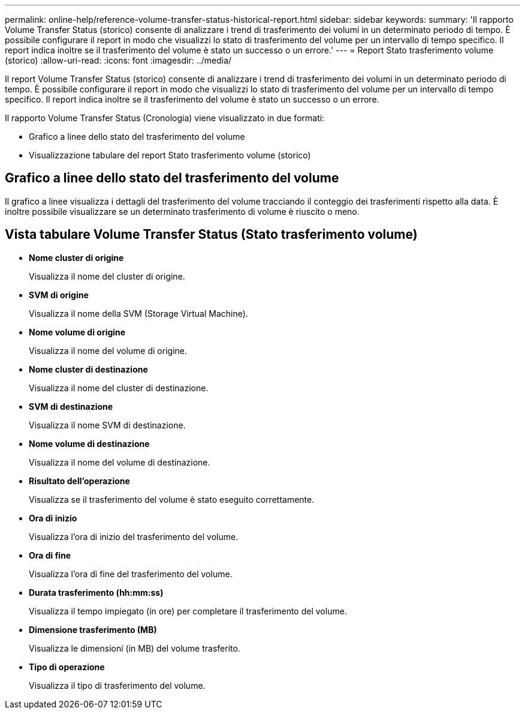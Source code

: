 ---
permalink: online-help/reference-volume-transfer-status-historical-report.html 
sidebar: sidebar 
keywords:  
summary: 'Il rapporto Volume Transfer Status (storico) consente di analizzare i trend di trasferimento dei volumi in un determinato periodo di tempo. È possibile configurare il report in modo che visualizzi lo stato di trasferimento del volume per un intervallo di tempo specifico. Il report indica inoltre se il trasferimento del volume è stato un successo o un errore.' 
---
= Report Stato trasferimento volume (storico)
:allow-uri-read: 
:icons: font
:imagesdir: ../media/


[role="lead"]
Il report Volume Transfer Status (storico) consente di analizzare i trend di trasferimento dei volumi in un determinato periodo di tempo. È possibile configurare il report in modo che visualizzi lo stato di trasferimento del volume per un intervallo di tempo specifico. Il report indica inoltre se il trasferimento del volume è stato un successo o un errore.

Il rapporto Volume Transfer Status (Cronologia) viene visualizzato in due formati:

* Grafico a linee dello stato del trasferimento del volume
* Visualizzazione tabulare del report Stato trasferimento volume (storico)




== Grafico a linee dello stato del trasferimento del volume

Il grafico a linee visualizza i dettagli del trasferimento del volume tracciando il conteggio dei trasferimenti rispetto alla data. È inoltre possibile visualizzare se un determinato trasferimento di volume è riuscito o meno.



== Vista tabulare Volume Transfer Status (Stato trasferimento volume)

* *Nome cluster di origine*
+
Visualizza il nome del cluster di origine.

* *SVM di origine*
+
Visualizza il nome della SVM (Storage Virtual Machine).

* *Nome volume di origine*
+
Visualizza il nome del volume di origine.

* *Nome cluster di destinazione*
+
Visualizza il nome del cluster di destinazione.

* *SVM di destinazione*
+
Visualizza il nome SVM di destinazione.

* *Nome volume di destinazione*
+
Visualizza il nome del volume di destinazione.

* *Risultato dell'operazione*
+
Visualizza se il trasferimento del volume è stato eseguito correttamente.

* *Ora di inizio*
+
Visualizza l'ora di inizio del trasferimento del volume.

* *Ora di fine*
+
Visualizza l'ora di fine del trasferimento del volume.

* *Durata trasferimento (hh:mm:ss)*
+
Visualizza il tempo impiegato (in ore) per completare il trasferimento del volume.

* *Dimensione trasferimento (MB)*
+
Visualizza le dimensioni (in MB) del volume trasferito.

* *Tipo di operazione*
+
Visualizza il tipo di trasferimento del volume.


